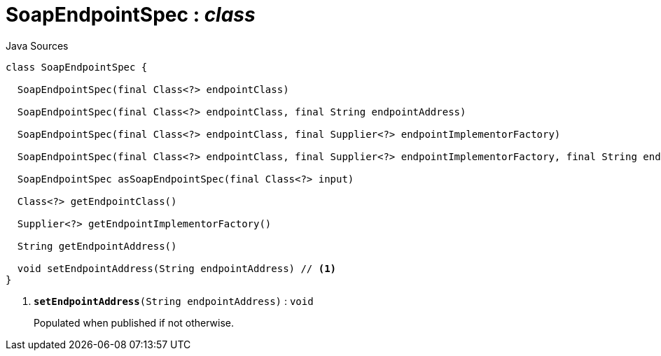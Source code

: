 = SoapEndpointSpec : _class_
:Notice: Licensed to the Apache Software Foundation (ASF) under one or more contributor license agreements. See the NOTICE file distributed with this work for additional information regarding copyright ownership. The ASF licenses this file to you under the Apache License, Version 2.0 (the "License"); you may not use this file except in compliance with the License. You may obtain a copy of the License at. http://www.apache.org/licenses/LICENSE-2.0 . Unless required by applicable law or agreed to in writing, software distributed under the License is distributed on an "AS IS" BASIS, WITHOUT WARRANTIES OR  CONDITIONS OF ANY KIND, either express or implied. See the License for the specific language governing permissions and limitations under the License.

.Java Sources
[source,java]
----
class SoapEndpointSpec {

  SoapEndpointSpec(final Class<?> endpointClass)

  SoapEndpointSpec(final Class<?> endpointClass, final String endpointAddress)

  SoapEndpointSpec(final Class<?> endpointClass, final Supplier<?> endpointImplementorFactory)

  SoapEndpointSpec(final Class<?> endpointClass, final Supplier<?> endpointImplementorFactory, final String endpointAddress)

  SoapEndpointSpec asSoapEndpointSpec(final Class<?> input)

  Class<?> getEndpointClass()

  Supplier<?> getEndpointImplementorFactory()

  String getEndpointAddress()

  void setEndpointAddress(String endpointAddress) // <.>
}
----

<.> `[teal]#*setEndpointAddress*#(String endpointAddress)` : `void`
+
--
Populated when published if not otherwise.
--

